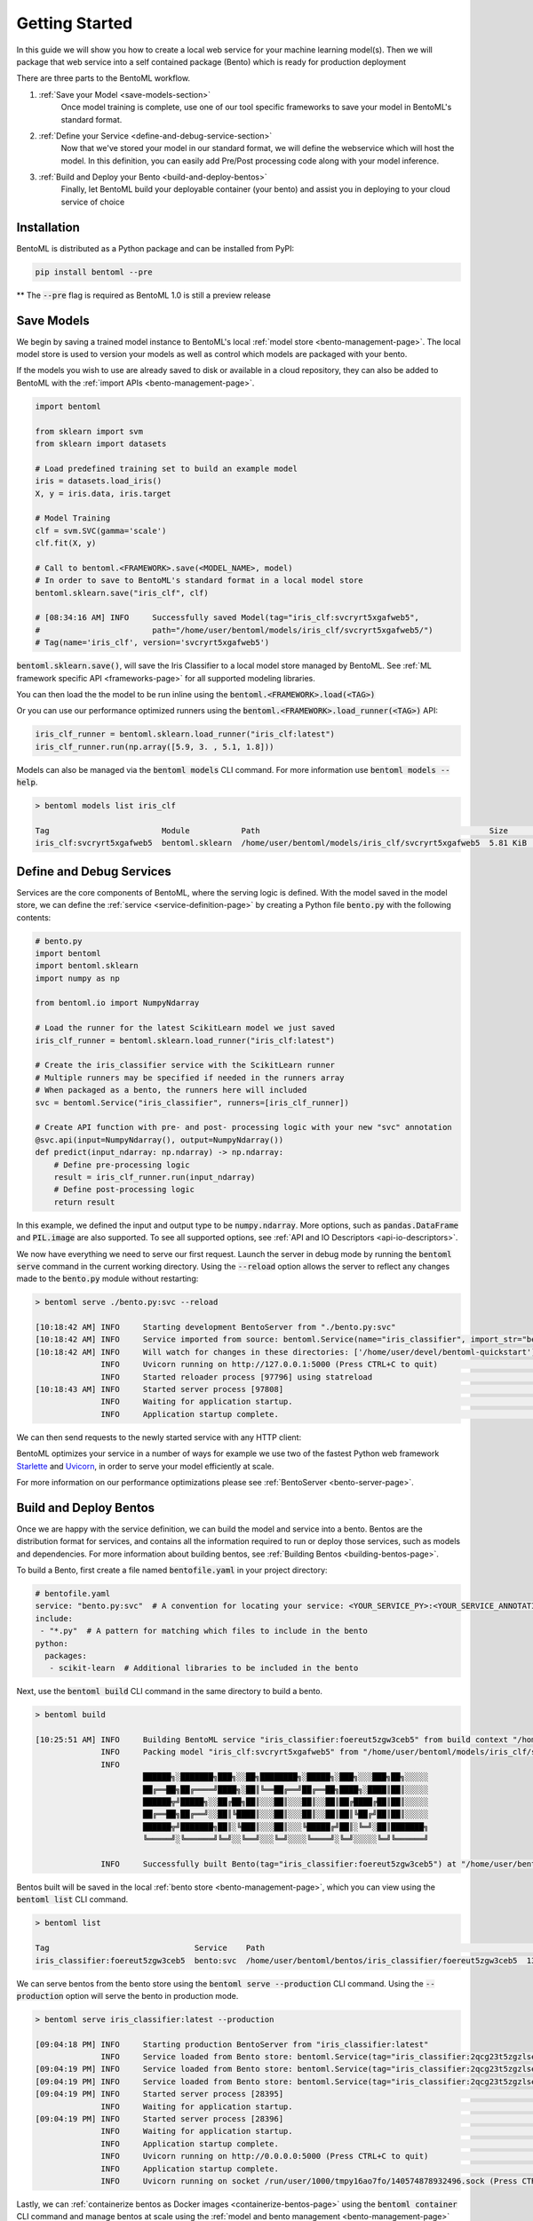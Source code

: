 .. _getting-started-page:

Getting Started
===============

In this guide we will show you how to create a local web service for your machine learning model(s). Then we will package that web service into a self contained package (Bento) which is ready for production deployment

There are three parts to the BentoML workflow.

#. :ref:`Save your Model <save-models-section>`
    Once model training is complete, use one of our tool specific frameworks to save your model in BentoML's standard format.
#. :ref:`Define your Service <define-and-debug-service-section>`
    Now that we've stored your model in our standard format, we will define the webservice which will host the model. In this definition, you can easily add Pre/Post processing code along with your model inference.
#. :ref:`Build and Deploy your Bento <build-and-deploy-bentos>`
    Finally, let BentoML build your deployable container (your bento) and assist you in deploying to your cloud service of choice


.. _save-models-section:

Installation
------------

BentoML is distributed as a Python package and can be installed from PyPI:

.. code-block:: bash

    pip install bentoml --pre

** The :code:`--pre` flag is required as BentoML 1.0 is still a preview release

Save Models
-----------

We begin by saving a trained model instance to BentoML's local
:ref:`model store <bento-management-page>`. The local model store is used to version your models as well as control which models are packaged with your bento.

If the models you wish to use are already saved to disk or available in a cloud repository, they can also be added to BentoML with the
:ref:`import APIs <bento-management-page>`.

.. code-block:: python

    import bentoml

    from sklearn import svm
    from sklearn import datasets

    # Load predefined training set to build an example model
    iris = datasets.load_iris()
    X, y = iris.data, iris.target

    # Model Training
    clf = svm.SVC(gamma='scale')
    clf.fit(X, y)

    # Call to bentoml.<FRAMEWORK>.save(<MODEL_NAME>, model)
    # In order to save to BentoML's standard format in a local model store
    bentoml.sklearn.save("iris_clf", clf)

    # [08:34:16 AM] INFO     Successfully saved Model(tag="iris_clf:svcryrt5xgafweb5",
    #                        path="/home/user/bentoml/models/iris_clf/svcryrt5xgafweb5/")
    # Tag(name='iris_clf', version='svcryrt5xgafweb5')


:code:`bentoml.sklearn.save()`, will save the Iris Classifier to a local model store managed by BentoML.
See :ref:`ML framework specific API <frameworks-page>` for all supported modeling libraries.

You can then load the the model to be run inline using the :code:`bentoml.<FRAMEWORK>.load(<TAG>)`

Or you can use our performance optimized runners using the :code:`bentoml.<FRAMEWORK>.load_runner(<TAG>)` API:

.. code-block:: python

    iris_clf_runner = bentoml.sklearn.load_runner("iris_clf:latest")
    iris_clf_runner.run(np.array([5.9, 3. , 5.1, 1.8]))

Models can also be managed via the :code:`bentoml models` CLI command. For more information use
:code:`bentoml models --help`.

.. code-block:: bash

    > bentoml models list iris_clf

    Tag                        Module           Path                                                 Size      Creation Time
    iris_clf:svcryrt5xgafweb5  bentoml.sklearn  /home/user/bentoml/models/iris_clf/svcryrt5xgafweb5  5.81 KiB  2022-01-25 08:34:16

.. _define-and-debug-service-section:

Define and Debug Services
-------------------------

Services are the core components of BentoML, where the serving logic is defined. With the model
saved in the model store, we can define the :ref:`service <service-definition-page>` by creating a
Python file :code:`bento.py` with the following contents:

.. code-block:: python

    # bento.py
    import bentoml
    import bentoml.sklearn
    import numpy as np

    from bentoml.io import NumpyNdarray

    # Load the runner for the latest ScikitLearn model we just saved
    iris_clf_runner = bentoml.sklearn.load_runner("iris_clf:latest")

    # Create the iris_classifier service with the ScikitLearn runner
    # Multiple runners may be specified if needed in the runners array
    # When packaged as a bento, the runners here will included
    svc = bentoml.Service("iris_classifier", runners=[iris_clf_runner])

    # Create API function with pre- and post- processing logic with your new "svc" annotation
    @svc.api(input=NumpyNdarray(), output=NumpyNdarray())
    def predict(input_ndarray: np.ndarray) -> np.ndarray:
        # Define pre-processing logic
        result = iris_clf_runner.run(input_ndarray)
        # Define post-processing logic
        return result

In this example, we defined the input and output type to be :code:`numpy.ndarray`. More options, such as
:code:`pandas.DataFrame` and :code:`PIL.image` are also supported. To see all supported options, see
:ref:`API and IO Descriptors <api-io-descriptors>`.

We now have everything we need to serve our first request. Launch the server in debug mode by
running the :code:`bentoml serve` command in the current working directory. Using the
:code:`--reload` option allows the server to reflect any changes made to the :code:`bento.py` module
without restarting:

.. code-block:: bash

    > bentoml serve ./bento.py:svc --reload

    [10:18:42 AM] INFO     Starting development BentoServer from "./bento.py:svc"
    [10:18:42 AM] INFO     Service imported from source: bentoml.Service(name="iris_classifier", import_str="bento:svc", working_dir="/home/user/devel/bentoml-quickstart")
    [10:18:42 AM] INFO     Will watch for changes in these directories: ['/home/user/devel/bentoml-quickstart']                                                              config.py:334
                  INFO     Uvicorn running on http://127.0.0.1:5000 (Press CTRL+C to quit)                                                                                   config.py:554
                  INFO     Started reloader process [97796] using statreload                                                                                              basereload.py:56
    [10:18:43 AM] INFO     Started server process [97808]                                                                                                                     server.py:84
                  INFO     Waiting for application startup.                                                                                                                       on.py:45
                  INFO     Application startup complete.                                                                                                                          on.py:59

We can then send requests to the newly started service with any HTTP client:

.. tabs::

    .. code-tab:: python

        import requests
        requests.post(
            "http://127.0.0.1:5000/predict",
            headers={"content-type": "application/json"},
            data="[5,4,3,2]").text

    .. code-tab:: bash

        > curl \
          -X POST \
          -H "content-type: application/json" \
          --data "[5,4,3,2]" \
          http://127.0.0.1:5000/predict

.. _build-and-deploy-bentos:

BentoML optimizes your service in a number of ways for example we use two of the fastest Python web framework `Starlette <https://www.starlette.io/>`_ and `Uvicorn <https://www.uvicorn.org>`_, in order to serve your model efficiently at scale.

For more information on our performance optimizations please see :ref:`BentoServer <bento-server-page>`.

Build and Deploy Bentos
-----------------------

Once we are happy with the service definition, we can build the model and service into a
bento. Bentos are the distribution format for services, and contains all the information required to
run or deploy those services, such as models and dependencies. For more information about building
bentos, see :ref:`Building Bentos <building-bentos-page>`.

To build a Bento, first create a file named :code:`bentofile.yaml` in your project directory:

.. code-block:: yaml

    # bentofile.yaml
    service: "bento.py:svc"  # A convention for locating your service: <YOUR_SERVICE_PY>:<YOUR_SERVICE_ANNOTATION>
    include:
     - "*.py"  # A pattern for matching which files to include in the bento
    python:
      packages:
       - scikit-learn  # Additional libraries to be included in the bento

Next, use the :code:`bentoml build` CLI command in the same directory to build a bento.

.. code-block:: bash

    > bentoml build

    [10:25:51 AM] INFO     Building BentoML service "iris_classifier:foereut5zgw3ceb5" from build context "/home/user/devel/bentoml-quickstart"
                  INFO     Packing model "iris_clf:svcryrt5xgafweb5" from "/home/user/bentoml/models/iris_clf/svcryrt5xgafweb5"
                  INFO
                           ██████╗░███████╗███╗░░██╗████████╗░█████╗░███╗░░░███╗██╗░░░░░
                           ██╔══██╗██╔════╝████╗░██║╚══██╔══╝██╔══██╗████╗░████║██║░░░░░
                           ██████╦╝█████╗░░██╔██╗██║░░░██║░░░██║░░██║██╔████╔██║██║░░░░░
                           ██╔══██╗██╔══╝░░██║╚████║░░░██║░░░██║░░██║██║╚██╔╝██║██║░░░░░
                           ██████╦╝███████╗██║░╚███║░░░██║░░░╚█████╔╝██║░╚═╝░██║███████╗
                           ╚═════╝░╚══════╝╚═╝░░╚══╝░░░╚═╝░░░░╚════╝░╚═╝░░░░░╚═╝╚══════╝

                  INFO     Successfully built Bento(tag="iris_classifier:foereut5zgw3ceb5") at "/home/user/bentoml/bentos/iris_classifier/foereut5zgw3ceb5/"

Bentos built will be saved in the local :ref:`bento store <bento-management-page>`, which you can
view using the :code:`bentoml list` CLI command.

.. code-block:: bash

    > bentoml list

    Tag                               Service    Path                                                          Size       Creation Time
    iris_classifier:foereut5zgw3ceb5  bento:svc  /home/user/bentoml/bentos/iris_classifier/foereut5zgw3ceb5  13.97 KiB  2022-01-25 10:25:51

We can serve bentos from the bento store using the :code:`bentoml serve --production` CLI
command. Using the :code:`--production` option will serve the bento in production mode.

.. code-block:: bash

    > bentoml serve iris_classifier:latest --production

    [09:04:18 PM] INFO     Starting production BentoServer from "iris_classifier:latest"
                  INFO     Service loaded from Bento store: bentoml.Service(tag="iris_classifier:2qcg23t5zgzlseb5", path="/home/user/bentoml/bentos/iris_classifier/2qcg23t5zgzlseb5")
    [09:04:19 PM] INFO     Service loaded from Bento store: bentoml.Service(tag="iris_classifier:2qcg23t5zgzlseb5", path="/home/user/bentoml/bentos/iris_classifier/2qcg23t5zgzlseb5")
    [09:04:19 PM] INFO     Service loaded from Bento store: bentoml.Service(tag="iris_classifier:2qcg23t5zgzlseb5", path="/home/user/bentoml/bentos/iris_classifier/2qcg23t5zgzlseb5")
    [09:04:19 PM] INFO     Started server process [28395]                                                                                                                     server.py:84
                  INFO     Waiting for application startup.                                                                                                                       on.py:45
    [09:04:19 PM] INFO     Started server process [28396]                                                                                                                     server.py:84
                  INFO     Waiting for application startup.                                                                                                                       on.py:45
                  INFO     Application startup complete.                                                                                                                          on.py:59
                  INFO     Uvicorn running on http://0.0.0.0:5000 (Press CTRL+C to quit)                                                                                     server.py:222
                  INFO     Application startup complete.                                                                                                                          on.py:59
                  INFO     Uvicorn running on socket /run/user/1000/tmpy16ao7fo/140574878932496.sock (Press CTRL+C to quit)                                                  server.py:191

Lastly, we can :ref:`containerize bentos as Docker images <containerize-bentos-page>` using the
:code:`bentoml container` CLI command and manage bentos at scale using the
:ref:`model and bento management <bento-management-page>` service.

Further Reading
---------------
- :ref:`Containerize Bentos as Docker Images <containerize-bentos-page>`
- :ref:`Model and Bento Management <bento-management-page>`
- :ref:`Service Definition <service-definition-page>`
- :ref:`Building Bentos <building-bentos-page>`

.. spelling::
